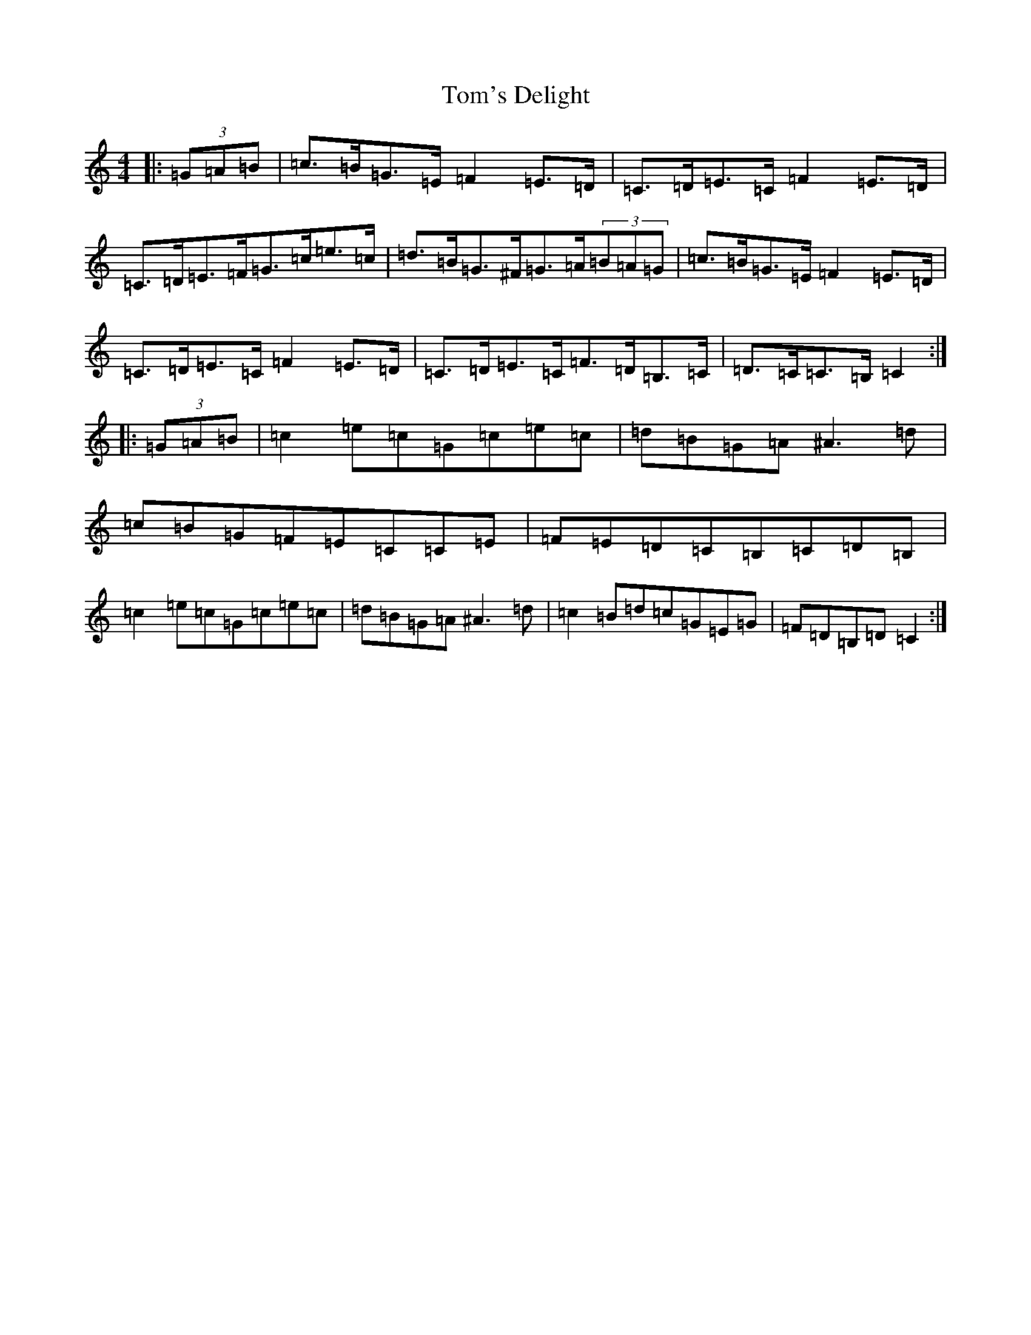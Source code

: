 X: 21260
T: Tom's Delight
S: https://thesession.org/tunes/4081#setting4081
R: hornpipe
M:4/4
L:1/8
K: C Major
|:(3=G=A=B|=c>=B=G>=E=F2=E>=D|=C>=D=E>=C=F2=E>=D|=C>=D=E>=F=G>=c=e>=c|=d>=B=G>^F=G>=A(3=B=A=G|=c>=B=G>=E=F2=E>=D|=C>=D=E>=C=F2=E>=D|=C>=D=E>=C=F>=D=B,>=C|=D>=C=C>=B,=C2:||:(3=G=A=B|=c2=e=c=G=c=e=c|=d=B=G=A^A3=d|=c=B=G=F=E=C=C=E|=F=E=D=C=B,=C=D=B,|=c2=e=c=G=c=e=c|=d=B=G=A^A3=d|=c2=B=d=c=G=E=G|=F=D=B,=D=C2:|